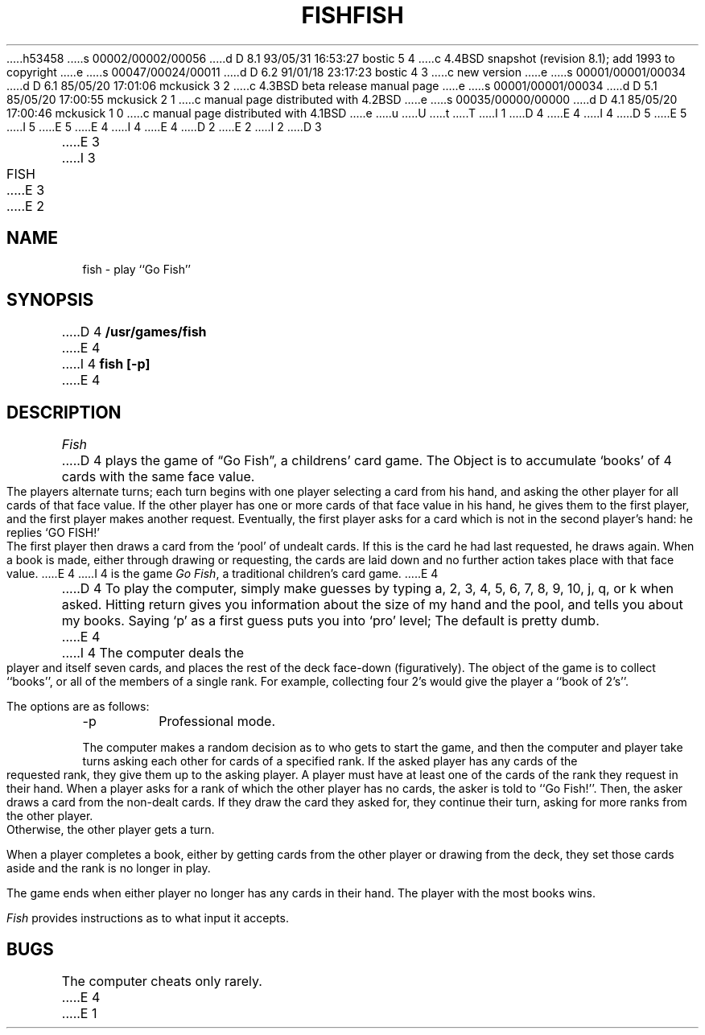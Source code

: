 h53458
s 00002/00002/00056
d D 8.1 93/05/31 16:53:27 bostic 5 4
c 4.4BSD snapshot (revision 8.1); add 1993 to copyright
e
s 00047/00024/00011
d D 6.2 91/01/18 23:17:23 bostic 4 3
c new version
e
s 00001/00001/00034
d D 6.1 85/05/20 17:01:06 mckusick 3 2
c 4.3BSD beta release manual page
e
s 00001/00001/00034
d D 5.1 85/05/20 17:00:55 mckusick 2 1
c manual page distributed with 4.2BSD
e
s 00035/00000/00000
d D 4.1 85/05/20 17:00:46 mckusick 1 0
c manual page distributed with 4.1BSD
e
u
U
t
T
I 1
D 4
.\" Copyright (c) 1980 Regents of the University of California.
.\" All rights reserved.  The Berkeley software License Agreement
.\" specifies the terms and conditions for redistribution.
E 4
I 4
D 5
.\" Copyright (c) 1990 The Regents of the University of California.
.\" All rights reserved.
E 5
I 5
.\" Copyright (c) 1990, 1993
.\"	The Regents of the University of California.  All rights reserved.
E 5
E 4
.\"
I 4
.\" %sccs.include.redist.man%
.\"
E 4
.\"	%W% (Berkeley) %G%
.\"
D 2
.TH FISH 6
E 2
I 2
D 3
.TH FISH 6 "1 February 1983"
E 3
I 3
.TH FISH 6 "%Q%"
E 3
E 2
.UC 4
.SH NAME
fish \- play ``Go Fish''
.SH SYNOPSIS
D 4
.B /usr/games/fish
E 4
I 4
.ft B
fish [\-p]
.ft R
E 4
.SH DESCRIPTION
.I Fish
D 4
plays the game of \*(lqGo Fish\*(rq,
a childrens' card game.  The Object is to
accumulate `books' of 4 cards with the same face value.  The
players alternate turns; each turn begins with one player
selecting a card from his hand, and asking the other player for
all cards of that face value.  If the other player has one or
more cards of that face value in his hand, he gives them to the
first player, and the first player makes another request.
Eventually, the first player asks for a card which is not in
the second player's hand: he replies `GO FISH!' The first
player then draws a card from the `pool' of undealt cards.  If
this is the card he had last requested, he draws again.  When a
book is made, either through drawing or requesting, the cards
are laid down and no further action takes place with that face
value.
E 4
I 4
is the game
.IR "Go Fish" ,
a traditional children's card game.
E 4
.PP
D 4
To play the computer, simply make guesses by typing a,
2, 3, 4, 5, 6, 7, 8, 9, 10, j, q, or k when asked.  Hitting
return gives you information about the size of my hand and the
pool, and tells you about my books.  Saying `p' as a first
guess puts you into `pro' level; The default is pretty dumb.
E 4
I 4
The computer deals the player and itself seven cards, and places
the rest of the deck face-down (figuratively).
The object of the game is to collect ``books'', or all of the members
of a single rank.
For example, collecting four 2's would give the player a ``book of
2's''.
.PP
The options are as follows:
.TP
\-p
Professional mode.
.PP
The computer makes a random decision as to who gets to start the
game, and then the computer and player take turns asking each other
for cards of a specified rank.
If the asked player has any cards of the requested rank, they give
them up to the asking player.
A player must have at least one of the cards of the rank they request
in their hand.
When a player asks for a rank of which the other player has no
cards, the asker is told to ``Go Fish!''.
Then, the asker draws a card from the non-dealt cards.
If they draw the card they asked for, they continue their turn, asking
for more ranks from the other player.
Otherwise, the other player gets a turn.
.PP
When a player completes a book, either by getting cards from the
other player or drawing from the deck, they set those cards aside and
the rank is no longer in play.
.PP
The game ends when either player no longer has any cards in their hand.
The player with the most books wins.
.PP
.I Fish
provides instructions as to what input it accepts.
.SH BUGS
The computer cheats only rarely.
E 4
E 1
